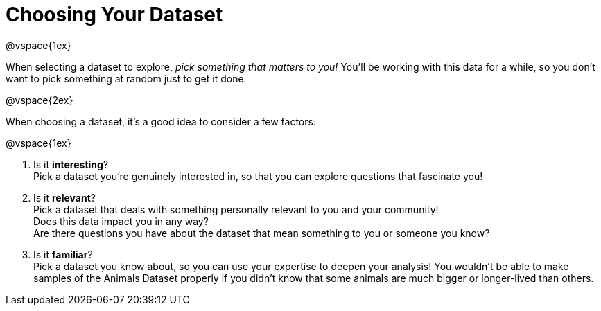 = Choosing Your Dataset

@vspace{1ex}

When selecting a dataset to explore, _pick something that matters to you!_  You'll be working with this data for a while, so you don't want to pick something at random just to get it done.

@vspace{2ex}

When choosing a dataset, it's a good idea to consider a few factors:

@vspace{1ex}

1. Is it *interesting*? +
Pick a dataset you're genuinely interested in, so that you can explore questions that fascinate you!

2. Is it *relevant*? +
Pick a dataset that deals with something personally relevant to you and your community! +
Does this data impact you in any way? +
Are there questions you have about the dataset that mean something to you or someone you know?

3. Is it *familiar*? +
Pick a dataset you know about, so you can use your expertise to deepen your analysis! You wouldn't be able to make samples of the Animals Dataset properly if you didn't know that some animals are much bigger or longer-lived than others.
